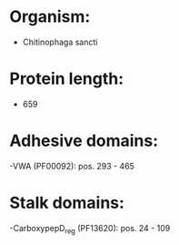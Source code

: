 * Organism:
- Chitinophaga sancti
* Protein length:
- 659
* Adhesive domains:
-VWA (PF00092): pos. 293 - 465
* Stalk domains:
-CarboxypepD_reg (PF13620): pos. 24 - 109

